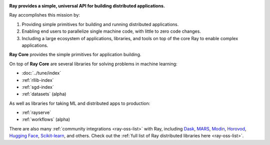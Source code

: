 
.. image:: https://github.com/ray-project/ray/raw/master/doc/source/images/ray_header_logo.png

**Ray provides a simple, universal API for building distributed applications.**

Ray accomplishes this mission by:

1. Providing simple primitives for building and running distributed applications.
2. Enabling end users to parallelize single machine code, with little to zero code changes.
3. Including a large ecosystem of applications, libraries, and tools on top of the core Ray to enable complex applications.

**Ray Core** provides the simple primitives for application building.

On top of **Ray Core** are several libraries for solving problems in machine learning:

- :doc:`../tune/index`
- :ref:`rllib-index`
- :ref:`sgd-index`
- :ref:`datasets` (alpha)

As well as libraries for taking ML and distributed apps to production:

- :ref:`rayserve`
- :ref:`workflows` (alpha)

There are also many :ref:`community integrations <ray-oss-list>` with Ray, including `Dask`_, `MARS`_, `Modin`_, `Horovod`_, `Hugging Face`_, `Scikit-learn`_, and others. Check out the :ref:`full list of Ray distributed libraries here <ray-oss-list>`.

.. _`Modin`: https://github.com/modin-project/modin
.. _`Hugging Face`: https://huggingface.co/transformers/main_classes/trainer.html#transformers.Trainer.hyperparameter_search
.. _`MARS`: https://docs.ray.io/en/latest/data/mars-on-ray.html
.. _`Dask`: https://docs.ray.io/en/latest/data/dask-on-ray.html
.. _`Horovod`: https://horovod.readthedocs.io/en/stable/ray_include.html
.. _`Scikit-learn`: joblib.html
